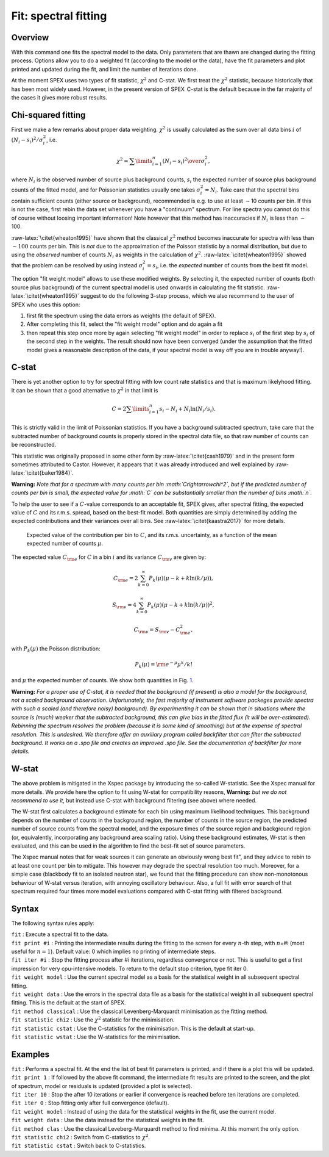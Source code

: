 .. _sec:fit:

Fit: spectral fitting
=====================

Overview
~~~~~~~~

With this command one fits the spectral model to the data. Only
parameters that are thawn are changed during the fitting process.
Options allow you to do a weighted fit (according to the model or the
data), have the fit parameters and plot printed and updated during the
fit, and limit the number of iterations done.

At the moment SPEX uses two types of fit statistic, :math:`\chi^2` and
C-stat. We first treat the :math:`\chi^2` statistic, because
historically that has been most widely used. However, in the present
version of SPEX  C-stat is the default because in the far majority of
the cases it gives more robust results.

Chi-squared fitting
~~~~~~~~~~~~~~~~~~~

First we make a few remarks about proper data weighting. :math:`\chi^2`
is usually calculated as the sum over all data bins :math:`i` of
:math:`(N_i - s_i)^2 / \sigma_i^2`, i.e.

.. math:: \chi^2 = \sum\limits_{i=1}^{n} {(N_i - s_i)^2 \over  \sigma_i^2},

where :math:`N_i` is the observed number of source plus background
counts, :math:`s_i` the expected number of source plus background counts
of the fitted model, and for Poissonian statistics usually one takes
:math:`\sigma_i^2=N_i`. Take care that the spectral bins contain
sufficient counts (either source or background), recommended is e.g. to
use at least :math:`\sim`\ 10 counts per bin. If this is not the case,
first rebin the data set whenever you have a "continuum" spectrum. For
line spectra you cannot do this of course without loosing important
information! Note however that this method has inaccuracies if
:math:`N_i` is less than :math:`\sim`\ 100.

:raw-latex:`\citet{wheaton1995}` have shown that the classical
:math:`\chi^2` method becomes inaccurate for spectra with less than
:math:`\sim 100` counts per bin. This is *not* due to the approximation
of the Poisson statistic by a normal distribution, but due to using the
*observed* number of counts :math:`N_i` as weights in the calculation of
:math:`\chi^2`. :raw-latex:`\citet{wheaton1995}` showed that the problem
can be resolved by using instead :math:`\sigma_i^2 = s_i`, i.e. the
*expected* number of counts from the best fit model.

The option "fit weight model" allows to use these modified weights. By
selecting it, the expected number of counts (both source plus
background) of the current spectral model is used onwards in calculating
the fit statistic. :raw-latex:`\citet{wheaton1995}` suggest to do the
following 3-step process, which we also recommend to the user of
SPEX who uses this option:

#. first fit the spectrum using the data errors as weights (the default
   of SPEX).

#. After completing this fit, select the "fit weight model" option and
   do again a fit

#. then repeat this step once more by again selecting "fit weight model"
   in order to replace :math:`s_i` of the first step by :math:`s_i` of
   the second step in the weights. The result should now have been
   converged (under the assumption that the fitted model gives a
   reasonable description of the data, if your spectral model is way off
   you are in trouble anyway!).

C-stat
~~~~~~

There is yet another option to try for spectral fitting with low count
rate statistics and that is maximum likelyhood fitting. It can be shown
that a good alternative to :math:`\chi^2` in that limit is

.. math:: C = 2 \sum\limits_{i=1}^{n} s_i - N_i + N_i \ln (N_i/s_i).

This is strictly valid in the limit of Poissonian statistics. If you
have a background subtracted spectrum, take care that the subtracted
number of background counts is properly stored in the spectral data
file, so that raw number of counts can be reconstructed.

This statistic was originally proposed in some other form by
:raw-latex:`\citet{cash1979}` and in the present form sometimes
attributed to Castor. However, it appears that it was already introduced
and well explained by :raw-latex:`\citet{baker1984}`.

**Warning:** *Note that for a spectrum with many counts per bin
:math:`C\rightarrow\chi^2`, but if the predicted number of counts per
bin is small, the expected value for :math:`C` can be substantially
smaller than the number of bins :math:`n`.*

To help the user to see if a :math:`C`-value corresponds to an
acceptable fit, SPEX gives, after spectral fitting, the expected value
of :math:`C` and its r.m.s. spread, based on the best-fit model. Both
quantities are simply determined by adding the expected contributions
and their variances over all bins. See :raw-latex:`\citet{kaastra2017}`
for more details.

.. figure:: cstat.png
   :alt: Expected value of the contribution per bin to :math:`C`, and its r.m.s. uncertainty, as a function of the mean expected number of counts :math:`\mu`.
   :name: fig:cstat

   Expected value of the contribution per bin to :math:`C`, and its
   r.m.s. uncertainty, as a function of the mean expected number of
   counts :math:`\mu`.

The expected value :math:`C_{\rm e}` for :math:`C` in a bin :math:`i`
and its variance :math:`C_{\rm v}` are given by:

.. math:: C_{\rm e} = 2 \sum_{k=0}^\infty P_k(\mu) (\mu - k + k \ln (k/\mu)),

.. math:: S_{\rm v} = 4 \sum_{k=0}^\infty P_k(\mu) (\mu - k + k \ln (k/\mu))^2,

.. math:: C_{\rm v} = S_{\rm v} - C_{\rm e}^2,

with :math:`P_k(\mu)` the Poisson distribution:

.. math:: P_k(\mu) = {\rm e}^{\displaystyle{-\mu}} \mu^k / k!

and :math:`\mu` the expected number of counts. We show both quantities
in Fig. \ `1 <#fig:cstat>`__.

**Warning:** *For a proper use of C-stat, it is needed that the
background (if present) is also a model for the background, not a scaled
background observation. Unfortunately, the fast majority of instrument
software packeges provide spectra with such a scaled (and therefore
noisy) background). By experimenting it can be shown that in situations
where the source is (much) weaker that the subtracted background, this
can give bias in the fitted flux (it will be over-estimated). Rebinning
the spectrum resolves the problem (because it is some kind of smoothing)
but at the expense of spectral resolution. This is undesired. We
therefore offer an auxiliary program called backfilter that can filter
the subtracted background. It works on a .spo file and creates an
improved .spo file. See the documentation of backfilter for more
details.*

W-stat
~~~~~~

The above problem is mitigated in the Xspec package by introducing the
so-called W-statistic. See the Xspec manual for more details. We provide
here the option to fit using W-stat for compatibility reasons,
**Warning:** *but we do not recommend to use it*, but instead use C-stat
with background filtering (see above) where needed.

The W-stat first calculates a background estimate for each bin using
maximum likelihood techniques. This background depends on the number of
counts in the background region, the number of counts in the source
region, the predicted number of source counts from the spectral model,
and the exposure times of the source region and background region (or,
equivalently, incorporating any background area scaling ratio). Using
these background estimates, W-stat is then evaluated, and this can be
used in the algorithm to find the best-fit set of source parameters.

The Xspec manual notes that for weak sources it can generate an
obviously wrong best fit", and they advice to rebin to at least one
count per bin to mitigate. This however may degrade the spectral
resolution too much. Moreover, for a simple case (blackbody fit to an
isolated neutron star), we found that the fitting procedure can show
non-monotonous behaviour of W-stat versus iteration, with annoying
oscillatory behaviour. Also, a full fit with error search of that
spectrum required four times more model evaluations compared with C-stat
fitting with filtered background.

Syntax
~~~~~~

The following syntax rules apply:

| ``fit`` : Execute a spectral fit to the data.
| ``fit print #i`` : Printing the intermediate results during the
  fitting to the screen for every :math:`n`-th step, with :math:`n`\ =#i
  (most useful for :math:`n=1`). Default value: 0 which implies no
  printing of intermediate steps.
| ``fit iter #i`` : Stop the fitting process after #i iterations,
  regardless convergence or not. This is useful to get a first
  impression for very cpu-intensive models. To return to the default
  stop criterion, type fit iter 0.
| ``fit weight model`` : Use the current spectral model as a basis for
  the statistical weight in all subsequent spectral fitting.
| ``fit weight data`` : Use the errors in the spectral data file as a
  basis for the statistical weight in all subsequent spectral fitting.
  This is the default at the start of SPEX.
| ``fit method classical`` : Use the classical Levenberg-Marquardt
  minimisation as the fitting method.
| ``fit statistic chi2`` : Use the :math:`\chi^2` statistic for the
  minimisation.
| ``fit statistic cstat`` : Use the C-statistics for the minimisation.
  This is the default at start-up.
| ``fit statistic wstat`` : Use the W-statistics for the minimisation.

Examples
~~~~~~~~

| ``fit`` : Performs a spectral fit. At the end the list of best fit
  parameters is printed, and if there is a plot this will be updated.
| ``fit print 1`` : If followed by the above fit command, the
  intermediate fit results are printed to the screen, and the plot of
  spectrum, model or residuals is updated (provided a plot is selected).
| ``fit iter 10`` : Stop the after 10 iterations or earlier if
  convergence is reached before ten iterations are completed.
| ``fit iter 0`` : Stop fitting only after full convergence (default).
| ``fit weight model`` : Instead of using the data for the statistical
  weights in the fit, use the current model.
| ``fit weight data`` : Use the data instead for the statistical weights
  in the fit.
| ``fit method clas`` : Use the classical Leveberg-Marquardt method to
  find minima. At this moment the only option.
| ``fit statistic chi2`` : Switch from C-statistics to :math:`\chi^2`.
| ``fit statistic cstat`` : Switch back to C-statistics.

